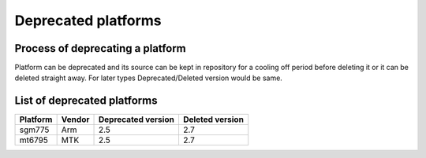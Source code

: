 Deprecated platforms
====================

Process of deprecating a platform
---------------------------------

Platform can be deprecated and its source can be kept in repository for a cooling
off period before deleting it or it can be deleted straight away. For later types
Deprecated/Deleted version would be same.

List of deprecated platforms
----------------------------

+----------------+----------------+--------------------+--------------------+
|    Platform    |     Vendor     | Deprecated version |  Deleted version   |
+================+================+====================+====================+
|    sgm775      |      Arm       |        2.5         |       2.7          |
+----------------+----------------+--------------------+--------------------+
|    mt6795      |      MTK       |        2.5         |       2.7          |
+----------------+----------------+--------------------+--------------------+
